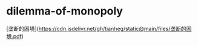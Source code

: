* dilemma-of-monopoly
:PROPERTIES:
:CUSTOM_ID: dilemma-of-monopoly
:END:
[垄断的困境]([[https://cdn.jsdelivr.net/gh/tianheg/static@main/files/垄断的困境.pdf]])
